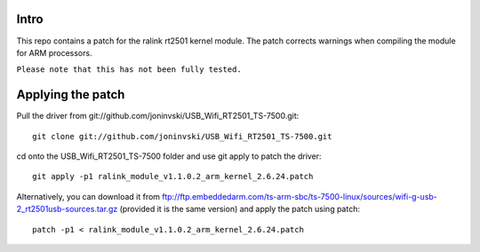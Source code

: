 Intro
=====

This repo contains a patch for the ralink rt2501 kernel module. The patch corrects warnings when compiling the module for ARM processors.

``Please note that this has not been fully tested.``

Applying the patch
==================

Pull the driver from git://github.com/joninvski/USB_Wifi_RT2501_TS-7500.git::

    git clone git://github.com/joninvski/USB_Wifi_RT2501_TS-7500.git

cd onto the USB_Wifi_RT2501_TS-7500 folder and use git apply to patch the driver::

    git apply -p1 ralink_module_v1.1.0.2_arm_kernel_2.6.24.patch

Alternatively, you can download it from ftp://ftp.embeddedarm.com/ts-arm-sbc/ts-7500-linux/sources/wifi-g-usb-2_rt2501usb-sources.tar.gz (provided it is the same version) and apply the patch using patch::

    patch -p1 < ralink_module_v1.1.0.2_arm_kernel_2.6.24.patch
